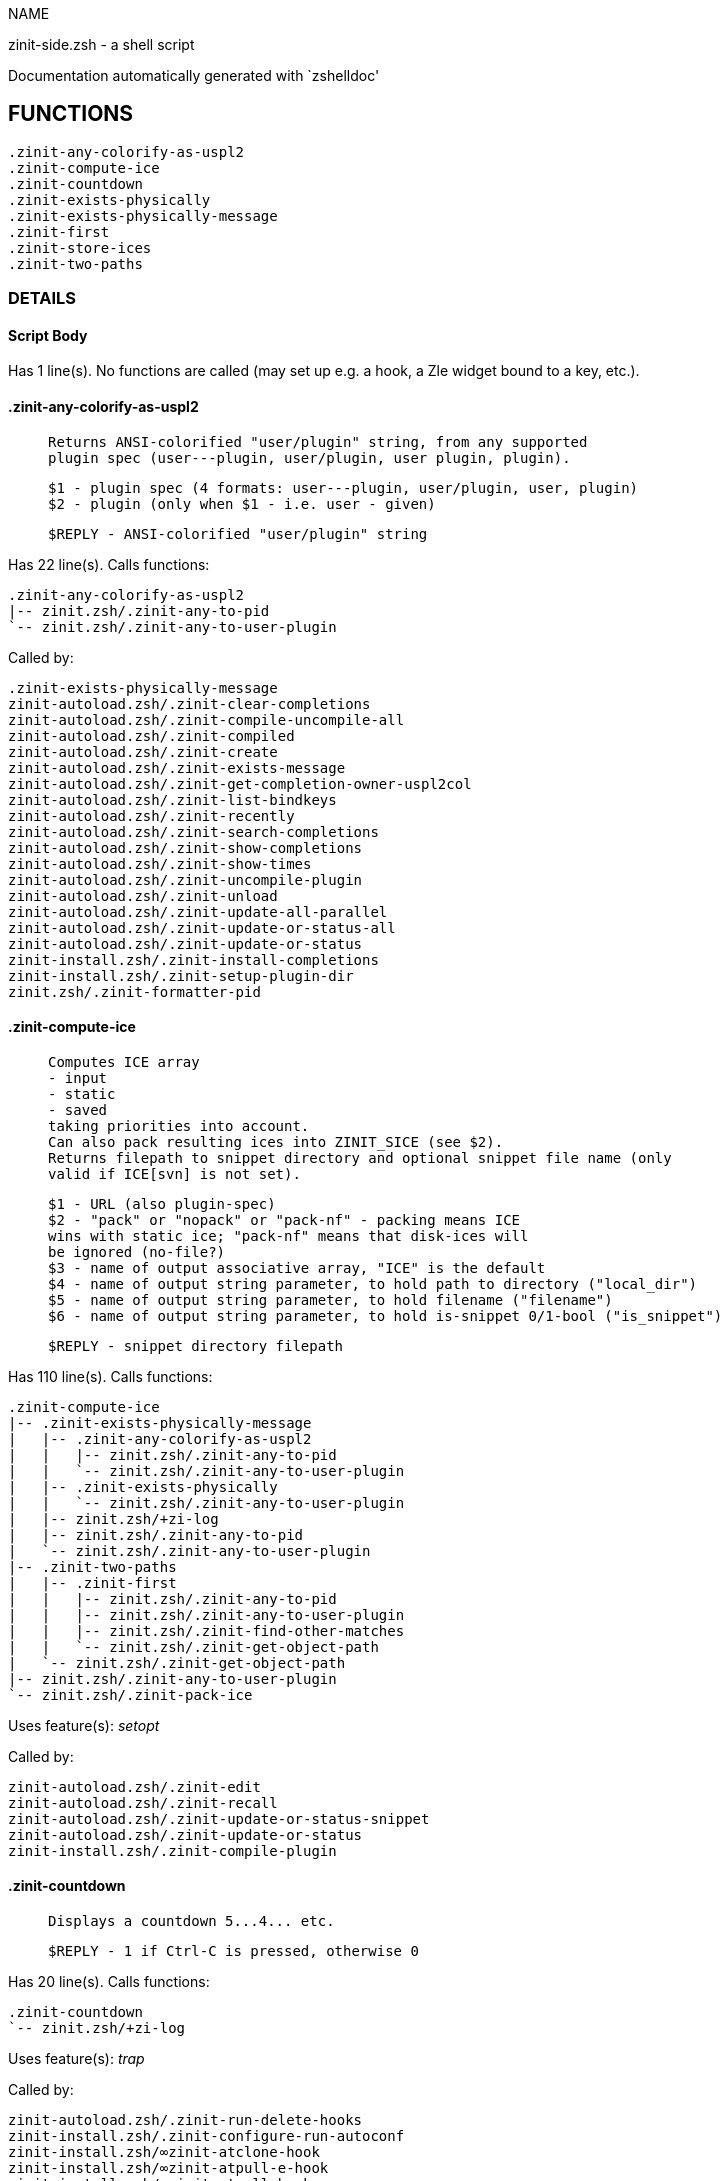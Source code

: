 
NAME

zinit-side.zsh - a shell script

Documentation automatically generated with `zshelldoc'

== FUNCTIONS
 .zinit-any-colorify-as-uspl2
 .zinit-compute-ice
 .zinit-countdown
 .zinit-exists-physically
 .zinit-exists-physically-message
 .zinit-first
 .zinit-store-ices
 .zinit-two-paths

=== DETAILS

==== Script Body

Has 1 line(s). No functions are called (may set up e.g. a hook, a Zle widget bound to a key, etc.).

==== .zinit-any-colorify-as-uspl2

____
 
 Returns ANSI-colorified "user/plugin" string, from any supported
 plugin spec (user---plugin, user/plugin, user plugin, plugin).
 
 $1 - plugin spec (4 formats: user---plugin, user/plugin, user, plugin)
 $2 - plugin (only when $1 - i.e. user - given)
 
 $REPLY - ANSI-colorified "user/plugin" string

____

Has 22 line(s). Calls functions:

 .zinit-any-colorify-as-uspl2
 |-- zinit.zsh/.zinit-any-to-pid
 `-- zinit.zsh/.zinit-any-to-user-plugin

Called by:

 .zinit-exists-physically-message
 zinit-autoload.zsh/.zinit-clear-completions
 zinit-autoload.zsh/.zinit-compile-uncompile-all
 zinit-autoload.zsh/.zinit-compiled
 zinit-autoload.zsh/.zinit-create
 zinit-autoload.zsh/.zinit-exists-message
 zinit-autoload.zsh/.zinit-get-completion-owner-uspl2col
 zinit-autoload.zsh/.zinit-list-bindkeys
 zinit-autoload.zsh/.zinit-recently
 zinit-autoload.zsh/.zinit-search-completions
 zinit-autoload.zsh/.zinit-show-completions
 zinit-autoload.zsh/.zinit-show-times
 zinit-autoload.zsh/.zinit-uncompile-plugin
 zinit-autoload.zsh/.zinit-unload
 zinit-autoload.zsh/.zinit-update-all-parallel
 zinit-autoload.zsh/.zinit-update-or-status-all
 zinit-autoload.zsh/.zinit-update-or-status
 zinit-install.zsh/.zinit-install-completions
 zinit-install.zsh/.zinit-setup-plugin-dir
 zinit.zsh/.zinit-formatter-pid

==== .zinit-compute-ice

____
 
 Computes ICE array
 - input
 - static
 - saved
 taking priorities into account.
 Can also pack resulting ices into ZINIT_SICE (see $2).
 Returns filepath to snippet directory and optional snippet file name (only
 valid if ICE[svn] is not set).
 
 $1 - URL (also plugin-spec)
 $2 - "pack" or "nopack" or "pack-nf" - packing means ICE
 wins with static ice; "pack-nf" means that disk-ices will
 be ignored (no-file?)
 $3 - name of output associative array, "ICE" is the default
 $4 - name of output string parameter, to hold path to directory ("local_dir")
 $5 - name of output string parameter, to hold filename ("filename")
 $6 - name of output string parameter, to hold is-snippet 0/1-bool ("is_snippet")
 
 $REPLY - snippet directory filepath

____

Has 110 line(s). Calls functions:

 .zinit-compute-ice
 |-- .zinit-exists-physically-message
 |   |-- .zinit-any-colorify-as-uspl2
 |   |   |-- zinit.zsh/.zinit-any-to-pid
 |   |   `-- zinit.zsh/.zinit-any-to-user-plugin
 |   |-- .zinit-exists-physically
 |   |   `-- zinit.zsh/.zinit-any-to-user-plugin
 |   |-- zinit.zsh/+zi-log
 |   |-- zinit.zsh/.zinit-any-to-pid
 |   `-- zinit.zsh/.zinit-any-to-user-plugin
 |-- .zinit-two-paths
 |   |-- .zinit-first
 |   |   |-- zinit.zsh/.zinit-any-to-pid
 |   |   |-- zinit.zsh/.zinit-any-to-user-plugin
 |   |   |-- zinit.zsh/.zinit-find-other-matches
 |   |   `-- zinit.zsh/.zinit-get-object-path
 |   `-- zinit.zsh/.zinit-get-object-path
 |-- zinit.zsh/.zinit-any-to-user-plugin
 `-- zinit.zsh/.zinit-pack-ice

Uses feature(s): _setopt_

Called by:

 zinit-autoload.zsh/.zinit-edit
 zinit-autoload.zsh/.zinit-recall
 zinit-autoload.zsh/.zinit-update-or-status-snippet
 zinit-autoload.zsh/.zinit-update-or-status
 zinit-install.zsh/.zinit-compile-plugin

==== .zinit-countdown

____
 
 Displays a countdown 5...4... etc.
 
 $REPLY - 1 if Ctrl-C is pressed, otherwise 0

____

Has 20 line(s). Calls functions:

 .zinit-countdown
 `-- zinit.zsh/+zi-log

Uses feature(s): _trap_

Called by:

 zinit-autoload.zsh/.zinit-run-delete-hooks
 zinit-install.zsh/.zinit-configure-run-autoconf
 zinit-install.zsh/∞zinit-atclone-hook
 zinit-install.zsh/∞zinit-atpull-e-hook
 zinit-install.zsh/∞zinit-atpull-hook
 zinit-install.zsh/∞zinit-configure-base-hook
 zinit-install.zsh/∞zinit-make-base-hook

==== .zinit-exists-physically

____
 
 Checks if directory of given plugin exists in PLUGIN_DIR.
 
 $1 - plugin spec (4 formats: user---plugin, user/plugin, user, plugin)
 $2 - plugin (only when $1 - i.e. user - given)

____

Has 8 line(s). Calls functions:

 .zinit-exists-physically
 `-- zinit.zsh/.zinit-any-to-user-plugin

Called by:

 .zinit-exists-physically-message
 zinit-autoload.zsh/.zinit-create
 zinit-autoload.zsh/.zinit-update-or-status

==== .zinit-exists-physically-message

____
 
 Checks if directory of given plugin exists in PLUGIN_DIR, and outputs error
 message if it doesn't.
 
 $1 - plugin spec (4 formats: user---plugin, user/plugin, user, plugin)
 $2 - plugin (only when $1 - i.e. user - given)

____

Has 25 line(s). Calls functions:

 .zinit-exists-physically-message
 |-- .zinit-any-colorify-as-uspl2
 |   |-- zinit.zsh/.zinit-any-to-pid
 |   `-- zinit.zsh/.zinit-any-to-user-plugin
 |-- .zinit-exists-physically
 |   `-- zinit.zsh/.zinit-any-to-user-plugin
 |-- zinit.zsh/+zi-log
 |-- zinit.zsh/.zinit-any-to-pid
 `-- zinit.zsh/.zinit-any-to-user-plugin

Uses feature(s): _setopt_

Called by:

 .zinit-compute-ice
 zinit-autoload.zsh/.zinit-changes
 zinit-autoload.zsh/.zinit-glance
 zinit-autoload.zsh/.zinit-stress
 zinit-autoload.zsh/.zinit-update-or-status
 zinit-install.zsh/.zinit-install-completions

==== .zinit-first

____
 
 Finds the main file of plugin. There are multiple file name formats, they are
 ordered in order starting from more correct ones, and matched.
 .zinit-load-plugin() has similar code parts and doesn't call .zinit-first() –
 for performance. Obscure matching is done in .zinit-find-other-matches, here
 and in .zinit-load(). Obscure = non-standard main-file naming convention.
 
 $1 - plugin spec (4 formats: user---plugin, user/plugin, user, plugin)
 $2 - plugin (only when $1 - i.e. user - given)

____

Has 20 line(s). Calls functions:

 .zinit-first
 |-- zinit.zsh/.zinit-any-to-pid
 |-- zinit.zsh/.zinit-any-to-user-plugin
 |-- zinit.zsh/.zinit-find-other-matches
 `-- zinit.zsh/.zinit-get-object-path

Called by:

 .zinit-two-paths
 zinit-autoload.zsh/.zinit-glance
 zinit-autoload.zsh/.zinit-stress
 zinit-install.zsh/.zinit-compile-plugin

==== .zinit-store-ices

____
 
 Saves ice mods in given hash onto disk.
 
 $1 - directory where to create or delete files
 $2 - name of hash that holds values
 $3 - additional keys of hash to store, space separated
 $4 - additional keys of hash to store, empty-meaningful ices, space separated
 $5 – URL, if applicable
 $6 – mode, svn=1, 0=single file

____

Has 30 line(s). Doesn't call other functions.

Called by:

 zinit-autoload.zsh/.zinit-update-or-status
 zinit-install.zsh/.zinit-download-snippet
 zinit-install.zsh/.zinit-setup-plugin-dir

==== .zinit-two-paths

____
 
 Obtains a snippet URL without specification if it is an SVN URL (points to
 directory) or regular URL (points to file), returns 2 possible paths for
 further examination
 
 $REPLY - two filepaths

____

Has 24 line(s). Calls functions:

 .zinit-two-paths
 |-- .zinit-first
 |   |-- zinit.zsh/.zinit-any-to-pid
 |   |-- zinit.zsh/.zinit-any-to-user-plugin
 |   |-- zinit.zsh/.zinit-find-other-matches
 |   `-- zinit.zsh/.zinit-get-object-path
 `-- zinit.zsh/.zinit-get-object-path

Uses feature(s): _setopt_

Called by:

 .zinit-compute-ice
 zinit-autoload.zsh/.zinit-update-or-status

